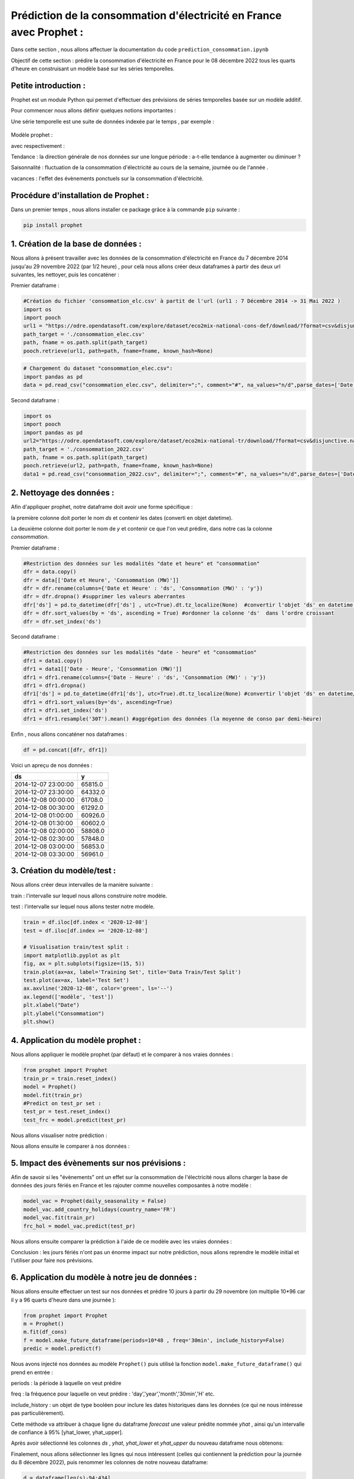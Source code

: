 Prédiction de la consommation d'électricité en France avec Prophet :
===================================================================
Dans cette section , nous allons affectuer la documentation du code ``prediction_consommation.ipynb``

Objectif de cette section : prédire la consommation d'électricité en France pour le 08 décembre 2022 tous les quarts d'heure en construisant un modèle basé sur les séries temporelles.


Petite introduction : 
-----------------------------------------------------------------

Prophet est un module Python qui permet d'effectuer des prévisions de séries temporelles basée sur un modèle additif.

Pour commencer nous allons définir quelques notions importantes :

Une série temporelle est une suite de données indexée par le temps , par exemple : 

 .. image:: Images/conso_fr.png 
    :scale: 50%
    :align: center


Modèle prophet :

.. image:: Images/additif_mod.png
    :scale: 70%
    :align: center


avec respectivement :

Tendance : la direction générale de nos données sur une longue période : a-t-elle tendance à augmenter ou diminuer ?

Saisonnalité : fluctuation de la consommation d'électricité au cours de la semaine, journée ou de l'année .

vacances : l'effet des évènements ponctuels sur la consommation d'électricité. 


Procédure d'installation de Prophet :
-------------------------------------------------------------------
Dans un premier temps , nous allons installer ce package grâce à la commande ``pip`` suivante :

.. code:: python

    pip install prophet 


1. Création de la base de données :
---------------------------------------------------------------------
Nous allons à présent travailler avec les données de la consommation d'électricité en France du 7 décembre 2014 jusqu'au 29 novembre 2022 (par 1/2 heure) , pour celà nous allons créer deux dataframes à partir des deux url suivantes, les nettoyer, puis les concaténer :

.. _url1: https://odre.opendatasoft.com/explore/dataset/eco2mix-national-cons-def/table/?disjunctive.nature&sort=-date_heure&refine.date_heure=2015&q.timerange.date_heure=date_heure:%5B2015-12-06T23:00:00Z+TO+2022-05-31T21:59:59Z%5D
.. _url2: https://odre.opendatasoft.com/explore/dataset/eco2mix-national-tr/download/?format=csv&disjunctive.nature=true&q=date_heure:%5B2022-05-31T22:00:00Z+TO+2022-11-29T22:59:59Z%5D&timezone=Europe/Berlin&lang=fr&use_labels_for_header=true&csv_separator=%3B) 

Premier dataframe :

.. code:: python

    #Création du fichier 'consommation_elc.csv' à partit de l'url (url1 : 7 Décembre 2014 -> 31 Mai 2022 )
    import os
    import pooch
    url1 = "https://odre.opendatasoft.com/explore/dataset/eco2mix-national-cons-def/download/?format=csv&disjunctive.nature=true&q=date_heure:%5B2014-12-07T23:00:00Z+TO+2022-11-08T22:59:59Z%5D&timezone=Europe/Berlin&lang=fr&use_labels_for_header=true&csv_separator=%3B"
    path_target = './consommation_elec.csv'
    path, fname = os.path.split(path_target)
    pooch.retrieve(url1, path=path, fname=fname, known_hash=None)

.. code:: python

    # Chargement du dataset "consommation_elec.csv":
    import pandas as pd
    data = pd.read_csv("consommation_elec.csv", delimiter=";", comment="#", na_values="n/d",parse_dates=['Date et Heure'], converters={'heure' : str})


Second dataframe : 

.. code:: python 

    import os
    import pooch
    import pandas as pd 
    url2="https://odre.opendatasoft.com/explore/dataset/eco2mix-national-tr/download/?format=csv&disjunctive.nature=true&q=date_heure:%5B2022-05-31T22:00:00Z+TO+2022-11-29T22:59:59Z%5D&timezone=Europe/Berlin&lang=fr&use_labels_for_header=true&csv_separator=%3B"
    path_target = './consommation_2022.csv'
    path, fname = os.path.split(path_target)
    pooch.retrieve(url2, path=path, fname=fname, known_hash=None)
    data1 = pd.read_csv("consommation_2022.csv", delimiter=";", comment="#", na_values="n/d",parse_dates=['Date'], converters={'heure' : str})
    
2. Nettoyage des données : 
--------------------------------------------------------------------------------
Afin d'appliquer prophet, notre dataframe doit avoir une forme spécifique :

la première colonne doit porter le nom *ds* et contenir les dates (converti en objet datetime).

La deuxième colonne doit porter le nom de *y* et contenir ce que l'on veut prédire, dans notre cas la colonne *consommation*.

Premier dataframe : 

.. code:: python

    #Restriction des données sur les modalités "date et heure" et "consommation" 
    dfr = data.copy()
    dfr = data[['Date et Heure', 'Consommation (MW)']]                   
    dfr = dfr.rename(columns={'Date et Heure' : 'ds', 'Consommation (MW)' : 'y'})
    dfr = dfr.dropna() #supprimer les valeurs aberrantes 
    dfr['ds'] = pd.to_datetime(dfr['ds'] , utc=True).dt.tz_localize(None)  #convertir l'objet 'ds' en datetime / supprimer timezone
    dfr = dfr.sort_values(by = 'ds', ascending = True) #ordonner la colonne 'ds'  dans l'ordre croissant
    dfr = dfr.set_index('ds') 


Second dataframe :

.. code:: python 

    #Restriction des données sur les modalités "date - heure" et "consommation" 
    dfr1 = data1.copy()
    dfr1 = data1[['Date - Heure', 'Consommation (MW)']]                   
    dfr1 = dfr1.rename(columns={'Date - Heure' : 'ds', 'Consommation (MW)' : 'y'})
    dfr1 = dfr1.dropna()
    dfr1['ds'] = pd.to_datetime(dfr1['ds'], utc=True).dt.tz_localize(None) #convertir l'objet 'ds' en datetime/ supprimer timezone
    dfr1 = dfr1.sort_values(by='ds', ascending=True) 
    dfr1 = dfr1.set_index('ds')
    dfr1 = dfr1.resample('30T').mean() #aggrégation des données (la moyenne de conso par demi-heure)

Enfin , nous allons concaténer nos dataframes :

.. code:: python

    df = pd.concat([dfr, dfr1])

Voici un apreçu de nos données :

+----------------------+-----------+
|  ds                  | y         |
+======================+===========+
| 2014-12-07 23:00:00  | 65815.0   |
+----------------------+-----------+
| 2014-12-07 23:30:00  | 64332.0   | 
+----------------------+-----------+
| 2014-12-08 00:00:00  | 61708.0   |
+----------------------+-----------+
| 2014-12-08 00:30:00  | 61292.0   |
+----------------------+-----------+
| 2014-12-08 01:00:00  | 60926.0   |
+----------------------+-----------+
| 2014-12-08 01:30:00  | 60602.0   |
+----------------------+-----------+
| 2014-12-08 02:00:00  | 58808.0   |
+----------------------+-----------+
| 2014-12-08 02:30:00  | 57848.0   |
+----------------------+-----------+
| 2014-12-08 03:00:00  | 56853.0   |
+----------------------+-----------+
| 2014-12-08 03:30:00  | 56961.0   |
+----------------------+-----------+

3. Création du modèle/test :
---------------------------------------------------------------------------------
Nous allons créer deux intervalles de la manière suivante : 

train : l'intervalle sur lequel nous allons construire notre modèle.

test : l'intervalle sur lequel nous allons tester notre modèle.

.. code:: python

    train = df.iloc[df.index < '2020-12-08']
    test = df.iloc[df.index >= '2020-12-08']

    # Visualisation train/test split :
    import matplotlib.pyplot as plt 
    fig, ax = plt.subplots(figsize=(15, 5))
    train.plot(ax=ax, label='Training Set', title='Data Train/Test Split')
    test.plot(ax=ax, label='Test Set')
    ax.axvline('2020-12-08', color='green', ls='--')
    ax.legend(['modèle', 'test'])
    plt.xlabel("Date")
    plt.ylabel("Consommation")
    plt.show()

.. image:: Images/data_train_test.png 
    :scale: 50%
    :align: center


4. Application du modèle prophet :
--------------------------------------------------------------------------
Nous allons appliquer le modèle prophet (par défaut) et le comparer à nos vraies données :

.. code:: python

    from prophet import Prophet 
    train_pr = train.reset_index()
    model = Prophet()
    model.fit(train_pr)
    #Predict on test_pr set : 
    test_pr = test.reset_index()
    test_frc = model.predict(test_pr)

Nous allons visualiser notre prédiction :

.. image:: Images/pred_prop1.png
    :scale: 50%
    :align: center

Nous allons ensuite le comparer à nos données :

.. image:: Images/pred_vs_vrai1.png
   :scale: 50%
   :align: center


5. Impact des évènements sur nos prévisions :
---------------------------------------------------------
Afin de savoir si les "évènements" ont un effet sur la consommation de l'électricité nous allons charger la base de données des jours fériés en France et les rajouter comme nouvelles composantes à notre modèle : 

.. code:: python

    model_vac = Prophet(daily_seasonality = False)
    model_vac.add_country_holidays(country_name='FR')
    model_vac.fit(train_pr)
    frc_hol = model_vac.predict(test_pr)

Nous allons ensuite comparer la prédiction à l'aide de ce modèle avec les vraies données :

.. image:: Images/predic_vs_vrai2.png
    :scale: 50%
    :align: center
\

Conclusion : les jours fériés n'ont pas un énorme impact sur notre prédiction, nous allons reprendre le modèle initial et l'utiliser pour faire nos prévisions. 

6. Application du modèle à notre jeu de données :
----------------------------------------------------------------
Nous allons ensuite effectuer un test sur nos données et prédire 10 jours à partir du 29 novembre (on multiplie 10*96 car il y a 96 quarts d'heure dans une journée ):

.. code:: python

    from prophet import Prophet  
    m = Prophet()
    m.fit(df_cons)
    f = model.make_future_dataframe(periods=10*48 , freq='30min', include_history=False)
    predic = model.predict(f) 

Nous avons injecté nos données au modèle ``Prophet()`` puis utilisé la fonction ``model.make_future_dataframe()`` qui prend en entrée :

periods :  la période à laquelle on veut prédire  

freq : la fréquence pour laquelle on veut prédire : 'day','year','month','30min','H' etc.

include_history : un objet de type booléen pour inclure les dates historiques dans les données (ce qui ne nous intéresse pas particulièrement).

Cette méthode va attribuer à chaque ligne du dataframe *forecast* une valeur prédite nommée *yhat* , ainsi qu'un intervalle de confiance à 95% [yhat_lower, yhat_upper].

Après avoir sélectionné les colonnes *ds* , *yhat*, *yhat_lower* et *yhat_upper* du nouveau dataframe nous obtenons:

+---+---------------------+--------------+---------------+---------------+
|   |    ds	              |   yhat	     |  yhat_lower	 |    yhat_upper |
+===+=====================+==============+===============+===============+
| 0	| 2022-11-29 23:00:00 |	63209.474169 |	57911.827218 |	68748.699825 |
+---+---------------------+--------------+---------------+---------------+
| 1	| 2022-11-29 23:30:00 |	62437.102703 |	56609.807993 |	67873.465709 |
+---+---------------------+--------------+---------------+---------------+
| 2	| 2022-11-30 00:00:00 | 61424.199858 |	56104.315154 |	67296.256319 |
+---+---------------------+--------------+---------------+---------------+
| 3	| 2022-11-30 00:30:00 |	60204.960318 |	54409.729332 |	65720.845764 |
+---+---------------------+--------------+---------------+---------------+
| 4	| 2022-11-30 01:00:00 |	58886.317194 |	53382.007841 |	64160.205611 |
+---+---------------------+--------------+---------------+---------------+
| ..|	 ...	          |       ...    |	        ...	 |          ...  |
+---+---------------------+--------------+---------------+---------------+
|475| 2022-12-09 20:30:00 |	64454.701841 |	58979.776946 |	69840.292604 |
+---+---------------------+--------------+---------------+---------------+
|476| 2022-12-09 21:00:00 |	63793.633023 |	58620.034649 |	69211.307600 |
+---+---------------------+--------------+---------------+---------------+
|477| 2022-12-09 21:30:00 |	63217.239533 |	57565.315718 |	68875.188484 |
+---+---------------------+--------------+---------------+---------------+
|478| 2022-12-09 22:00:00 |	62692.163861 |	57070.872306 |	68251.789815 |
+---+---------------------+--------------+---------------+---------------+
|479| 2022-12-09 22:30:00 |	62138.959324 |	56701.752888 |	67733.019959 |
+---+---------------------+--------------+---------------+---------------+

Finalement, nous allons sélectionner les lignes qui nous intéressent (celles qui contiennent la prédiction pour la journée du 8 décembre 2022), puis renommer les colonnes de notre nouveau dataframe:

.. code:: python

    d = dataframe[len(s)-94:434]
    predic_finale = d.rename(columns={'ds' : 'Date et heure', 'yhat' : 'Consommation (MW)', 'yhat_lower' : 'Consommation min', 'yhat_upper' : 'Consommation max'})

7. Création du fichier csv qui contient les prédictions :
-----------------------------------------------------------
.. code:: python 

    predic_finale.to_csv(path_or_buf='./prediction_8_dec.csv', sep=';')


8. Références :
----------------------------------------------------------------------------

Documentation fbProphet : https://facebook.github.io/prophet/docs/quick_start.html#python-api .

Series temporelles : https://www.programmez.com/magazine/article/quelques-bases-en-python-pour-la-prediction-de-series-temporelles.
